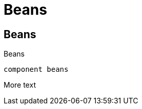 = Beans

== Beans
:desc: here there be beans

Beans

[plantuml, format=svg]
----
component beans
----

More text
